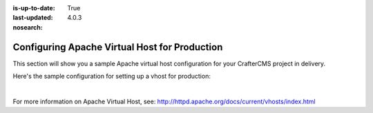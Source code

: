 :is-up-to-date: True
:last-updated: 4.0.3

:nosearch:

.. index:: Configuring Apache Virtual Host for Production, Configuring Apache vhost

.. _newIa-configure-apache-vhost-for-production:

==============================================
Configuring Apache Virtual Host for Production
==============================================

This section will show you a sample Apache virtual host configuration for your CrafterCMS project in delivery.

Here's the sample configuration for setting up a vhost for production:

.. code-block:: apache
    :linenos:

    <VirtualHost *:80>
      ServerName example.com

      # Path where your actual CrafterCMS site resides on the server
      DocumentRoot /path_to_crafter/crafter/data/repos/sites/myproject

      RewriteEngine On

      # Assign crafter site/tenant for this vhost
      # Remember to change myproject to your actual site name
      RewriteRule (.*) $1?crafterSite=myproject [QSA,PT]

      # Block outside access to management services
      RewriteRule ^/api/1/cache / [NC,PT,L]
      RewriteRule ^/api/1/site/mappings / [NC,PT,L]
      RewriteRule ^/api/1/site/cache / [NC,PT,L]
      RewriteRule ^/api/1/site/context/destroy / [NC,PT,L]
      RewriteRule ^/api/1/site/context/rebuild / [NC,PT,L]

      # Take all inbound URLs and lower case them before proxying to Crafter Engine
      #     Crafter Studio forces all URL path names to be lower case to have a consistent naming pattern on the server for the files
      #     Using the rewrite rule below, the URL the user sees can be any (upper and/or lower) case
      RewriteCond %{REQUEST_URI} !^/static-assets/.*$ [NC]
      RewriteCond %{REQUEST_URI} !^/api/.*$ [NC]
      RewriteMap lc int:tolower
      RewriteRule ^/(.*)$ /${lc:$1}

      ProxyPreserveHost On

      # Don't send static asset requests to Engine
      ProxyPass /static-assets !

      # Send requests to Engine's Tomcat
      ProxyPass / http://localhost:9080/
      ProxyPassReverse / http://localhost:9080/

      # This is where errors related to this virtual host are stored
      ErrorLog ${APACHE_LOG_DIR}/myproject-error.log
      # This is where access logs are stored
      CustomLog ${APACHE_LOG_DIR}/myproject-access.log combined
    </VirtualHost>

|

For more information on Apache Virtual Host, see: http://httpd.apache.org/docs/current/vhosts/index.html
